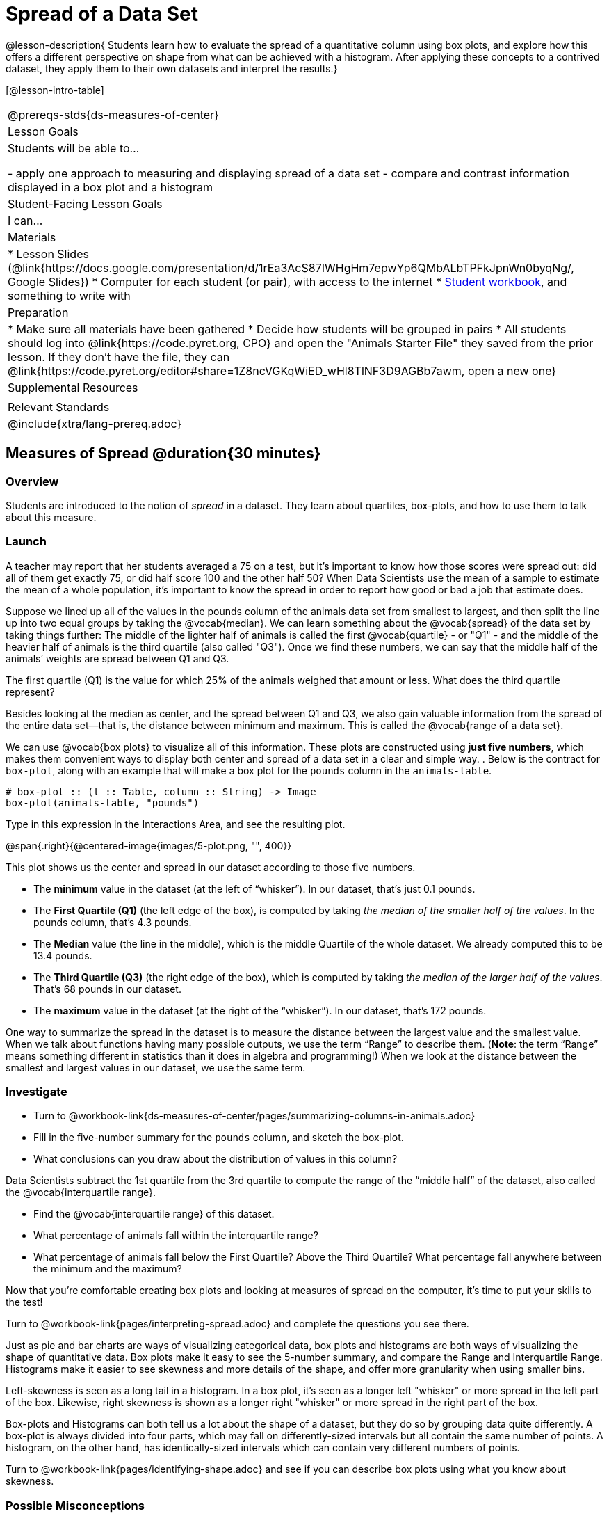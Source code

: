 = Spread of a Data Set

@lesson-description{
Students learn how to evaluate the spread of a quantitative column using box plots, and explore how this offers a different perspective on shape from what can be achieved with a histogram. After applying these concepts to a contrived dataset, they apply them to their own datasets and interpret the results.}

[@lesson-intro-table]
|===
@prereqs-stds{ds-measures-of-center}
| Lesson Goals
| Students will be able to...

- apply one approach to measuring and displaying spread of a data set
- compare and contrast information displayed in a box plot and a histogram

| Student-Facing Lesson Goals
| I can...

| Materials
|
* Lesson Slides (@link{https://docs.google.com/presentation/d/1rEa3AcS87IWHgHm7epwYp6QMbALbTPFkJpnWn0byqNg/, Google Slides})
* Computer for each student (or pair), with access to the internet
* link:{pathwayrootdir}/workbook/workbook.pdf[Student workbook], and something to write with

| Preparation
|
* Make sure all materials have been gathered
* Decide how students will be grouped in pairs
* All students should log into @link{https://code.pyret.org, CPO} and open the "Animals Starter File" they saved from the prior lesson. If they don't have the file, they can @link{https://code.pyret.org/editor#share=1Z8ncVGKqWiED_wHl8TlNF3D9AGBb7awm, open a new one}
	
| Supplemental Resources
|

| Relevant Standards
|
@include{xtra/lang-prereq.adoc}
|===


== Measures of Spread @duration{30 minutes}

=== Overview
Students are introduced to the notion of _spread_ in a dataset. They learn about quartiles, box-plots, and how to use them to talk about this measure.

=== Launch
A teacher may report that her students averaged a 75 on a test, but it’s important to know how those scores were spread out: did all of them get exactly 75, or did half score 100 and the other half 50? When Data Scientists use the mean of a sample to estimate the mean of a whole population, it’s important to know the spread in order to report how good or bad a job that estimate does.

Suppose we lined up all of the values in the pounds column of the animals data set from smallest to largest, and then split the line up into two equal groups by taking the @vocab{median}. We can learn something about the @vocab{spread} of the data set by taking things further: The middle of the lighter half of animals is called the first @vocab{quartile} - or "Q1" - and the middle of the heavier half of animals is the third quartile (also called "Q3"). Once we find these numbers, we can say that the middle half of the animals’ weights are spread between Q1 and Q3.

[.lesson-instruction]
The first quartile (Q1) is the value for which 25% of the animals weighed that amount or less. What does the third quartile represent?

Besides looking at the median as center, and the spread between Q1 and Q3, we also gain valuable information from the spread of the entire data set—that is, the distance between minimum and maximum. This is called the @vocab{range of a data set}.

We can use @vocab{box plots} to visualize all of this information. These plots are constructed using *just five numbers*, which makes them convenient ways to display both center and spread of a data set in a clear and simple way. . Below is the contract for `box-plot`, along with an example that will make a box plot for the `pounds` column in the `animals-table`.

----
# box-plot :: (t :: Table, column :: String) -> Image
box-plot(animals-table, "pounds")
----

[.lesson-instruction]
Type in this expression in the Interactions Area, and see the resulting plot.

@span{.right}{@centered-image{images/5-plot.png, "", 400}}

This plot shows us the center and spread in our dataset according to those five numbers.

- The *minimum* value in the dataset (at the left of “whisker”). In our dataset, that’s just 0.1 pounds.
- The *First Quartile (Q1)* (the left edge of the box), is computed by taking _the median of the smaller half of the values_. In the pounds column, that’s 4.3 pounds.
- The *Median* value (the line in the middle), which is the middle Quartile of the whole dataset. We already computed this to be 13.4 pounds.
- The *Third Quartile (Q3)* (the right edge of the box), which is computed by taking _the median of the larger half of the values_. That’s 68 pounds in our dataset.
- The *maximum* value in the dataset (at the right of the “whisker”). In our dataset, that’s 172 pounds.

One way to summarize the spread in the dataset is to measure the distance between the largest value and the smallest value. When we talk about functions having many possible outputs, we use the term “Range” to describe them. (*Note*: the term “Range” means something different in statistics than it does in algebra and programming!) When we look at the distance between the smallest and largest values in our dataset, we use the same term.

=== Investigate
[.lesson-instruction]
* Turn to @workbook-link{ds-measures-of-center/pages/summarizing-columns-in-animals.adoc}
* Fill in the five-number summary for the `pounds` column, and sketch the box-plot. 
* What conclusions can you draw about the distribution of values in this column?

Data Scientists subtract the 1st quartile from the 3rd quartile to compute the range of the “middle half” of the dataset, also called the @vocab{interquartile range}.

[.lesson-instruction]
* Find the @vocab{interquartile range} of this dataset.
* What percentage of animals fall within the interquartile range?
* What percentage of animals fall below the First Quartile? Above the Third Quartile? What percentage fall anywhere between the minimum and the maximum?

Now that you’re comfortable creating box plots and looking at measures of spread on the computer, it’s time to put your skills to the test!

[.lesson-instruction]
Turn to @workbook-link{pages/interpreting-spread.adoc} and complete the questions you see there.

Just as pie and bar charts are ways of visualizing categorical data, box plots and histograms are both ways of visualizing the shape of quantitative data. Box plots make it easy to see the 5-number summary, and compare the Range and Interquartile Range. Histograms make it easier to see skewness and more details of the shape, and offer more granularity when using smaller bins.

Left-skewness is seen as a long tail in a histogram. In a box plot, it's seen as a longer left "whisker" or more spread in the left part of the box. Likewise, right skewness is shown as a longer right "whisker" or more spread in the right part of the box.

Box-plots and Histograms can both tell us a lot about the shape of a dataset, but they do so by grouping data quite differently. A box-plot is always divided into four parts, which may fall on differently-sized intervals but all contain the same number of points. A histogram, on the other hand, has identically-sized intervals which can contain very different numbers of points.

[.lesson-instruction]
Turn to @workbook-link{pages/identifying-shape.adoc} and see if you can describe box plots using what you know about skewness.

=== Possible Misconceptions
It is extremely common for students to forget that every quartile _always_ includes 25% of the dataset. This will need to be heavily reinforced.

=== Synthesize
Histograms, box plots, and measures of center and spread are all different ways to get at the @vocab{shape} of our data. It's important to get comfortable using every tool in the toolbox when discussing shape!

[.strategy-box, cols="1", grid="none", stripes="none"]
|===
|
@span{.title}{Modified Box Plots}

More Statistics or Math-oriented class will also be familiar with __modified box plots__. These are similar to traditional box plots, but the box-and-whisker just extends to minimum and maximum non-outliers. To call our attention to outliers, they are drawn as small dots or asterisks at the extreme ends of the graph (@link{https://www.youtube.com/watch?v=Cm_852R8JPw, watch a video on modified box plots}). Pyret also has a `modified-box-plot` function, with the same Domain as `box-plot`.
|===

== Your Analysis @duration{flexible}

=== Overview 
Students repeat the previous activity, this time applying it to their own dataset and interpreting their own results. *Note: this activity can be done briefly as a homework assignment, but we recommend giving students an _additional class period_ to work on this.*

=== Investigate

[.lesson-instruction]
- Take 15 minutes to fill out @workbook-link{pages/shape-of-my-dataset.adoc} in your Student Workbook. Choose a column to investigate, and write up your findings. 
- Students should fill in @link{https://docs.google.com/document/d/1_ZEIgM4zvxI7JizViVFZojnpd3Yr2rYe8puPk8pjOcs/edit#heading=h.bercj2qohd7o, Measures of Center and Spread} portion of their Research Paper, using the means, medians, modes, box plots and five-number summaries they've constructed for their dataset and explaining what they show.


=== Synthesize
Have students share their findings with one another.

== Additional Exercises:
- @link{pages/matching-boxplots-to-histograms.adoc, Matching Box Plots to Histograms}
- Project: @link{pages/stress-project.adoc, What Stresses Us?}  (You will also need the @link{pages/personality-colors.pdf, Personality True Colors assessment})